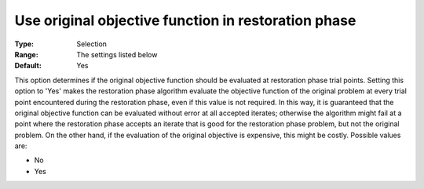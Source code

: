 

.. _IPOPT_Restoration_phase_-_Use_original_objective_function_in_restoration_phase:


Use original objective function in restoration phase
====================================================



:Type:	Selection	
:Range:	The settings listed below	
:Default:	Yes	



This option determines if the original objective function should be evaluated at restoration phase trial points. Setting this option to 'Yes' makes the restoration phase algorithm evaluate the objective function of the original problem at every trial point encountered during the restoration phase, even if this value is not required. In this way, it is guaranteed that the original objective function can be evaluated without error at all accepted iterates; otherwise the algorithm might fail at a point where the restoration phase accepts an iterate that is good for the restoration phase problem, but not the original problem. On the other hand, if the evaluation of the original objective is expensive, this might be costly. Possible values are:



*	No
*	Yes



